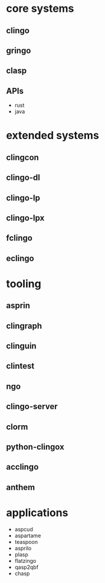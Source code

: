 * core systems
** clingo
** gringo
** clasp
** APIs
   - rust
   - java
* extended systems
** clingcon
** clingo-dl
** clingo-lp
** clingo-lpx
** fclingo
** eclingo
* tooling
** asprin
** clingraph
** clinguin
** clintest
** ngo
** clingo-server
** clorm
** python-clingox
** acclingo
** anthem
* applications
  - aspcud
  - aspartame
  - teaspoon
  - asprilo
  - plasp
  - flatzingo
  - qasp2qbf
  - chasp
